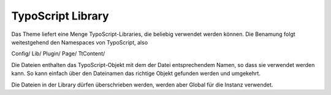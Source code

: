 =====
TypoScript Library
=====
Das Theme liefert eine Menge TypoScript-Libraries, die beliebig verwendet werden können.
Die Benamung folgt weitestgehend den Namespaces von TypoScript, also

Config/
Lib/
Plugin/
Page/
TtContent/

Die Dateien enthalten das TypoScript-Objekt mit dem der Datei entsprechendem Namen, so dass sie verwendet werden kann.
So kann einfach über den Dateinamen das richtige Objekt gefunden werden und umgekehrt.

Die Dateien in der Library dürfen überschrieben werden, werden aber Global für die Instanz verwendet.
